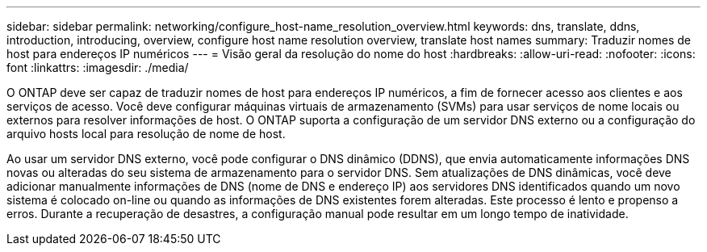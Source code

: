 ---
sidebar: sidebar 
permalink: networking/configure_host-name_resolution_overview.html 
keywords: dns, translate, ddns, introduction, introducing, overview, configure host name resolution overview, translate host names 
summary: Traduzir nomes de host para endereços IP numéricos 
---
= Visão geral da resolução do nome do host
:hardbreaks:
:allow-uri-read: 
:nofooter: 
:icons: font
:linkattrs: 
:imagesdir: ./media/


[role="lead"]
O ONTAP deve ser capaz de traduzir nomes de host para endereços IP numéricos, a fim de fornecer acesso aos clientes e aos serviços de acesso. Você deve configurar máquinas virtuais de armazenamento (SVMs) para usar serviços de nome locais ou externos para resolver informações de host. O ONTAP suporta a configuração de um servidor DNS externo ou a configuração do arquivo hosts local para resolução de nome de host.

Ao usar um servidor DNS externo, você pode configurar o DNS dinâmico (DDNS), que envia automaticamente informações DNS novas ou alteradas do seu sistema de armazenamento para o servidor DNS. Sem atualizações de DNS dinâmicas, você deve adicionar manualmente informações de DNS (nome de DNS e endereço IP) aos servidores DNS identificados quando um novo sistema é colocado on-line ou quando as informações de DNS existentes forem alteradas. Este processo é lento e propenso a erros. Durante a recuperação de desastres, a configuração manual pode resultar em um longo tempo de inatividade.
